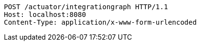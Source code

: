 [source,http,options="nowrap"]
----
POST /actuator/integrationgraph HTTP/1.1
Host: localhost:8080
Content-Type: application/x-www-form-urlencoded

----